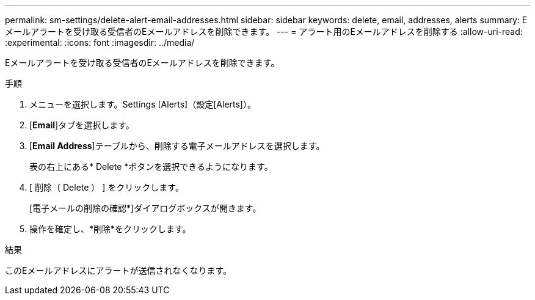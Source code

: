 ---
permalink: sm-settings/delete-alert-email-addresses.html 
sidebar: sidebar 
keywords: delete, email, addresses, alerts 
summary: Eメールアラートを受け取る受信者のEメールアドレスを削除できます。 
---
= アラート用のEメールアドレスを削除する
:allow-uri-read: 
:experimental: 
:icons: font
:imagesdir: ../media/


[role="lead"]
Eメールアラートを受け取る受信者のEメールアドレスを削除できます。

.手順
. メニューを選択します。Settings [Alerts]（設定[Alerts]）。
. [*Email*]タブを選択します。
. [*Email Address*]テーブルから、削除する電子メールアドレスを選択します。
+
表の右上にある* Delete *ボタンを選択できるようになります。

. [ 削除（ Delete ） ] をクリックします。
+
[電子メールの削除の確認*]ダイアログボックスが開きます。

. 操作を確定し、*削除*をクリックします。


.結果
このEメールアドレスにアラートが送信されなくなります。
